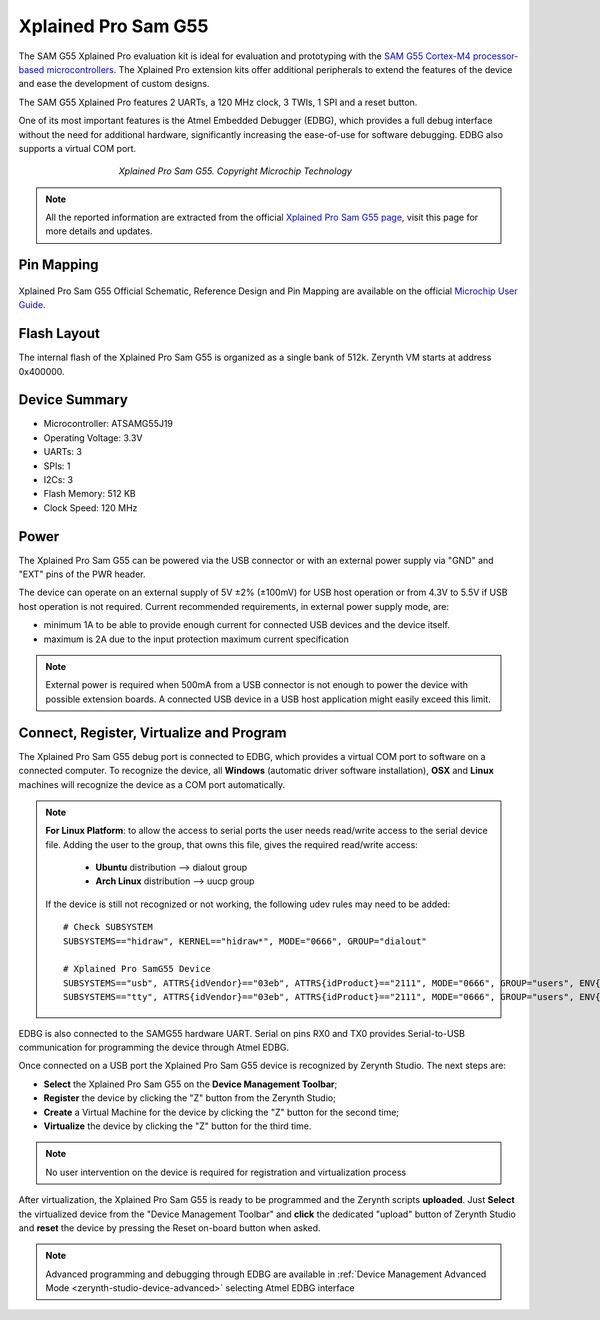 .. _xplained_samg55:

Xplained Pro Sam G55
====================

The SAM G55 Xplained Pro evaluation kit is ideal for evaluation and prototyping with the `SAM G55 Cortex-M4 processor-based microcontrollers <http://ww1.microchip.com/downloads/en/DeviceDoc/Atmel-11289-32-bit-Cortex-M4-Microcontroller-SAM-G55_Datasheet.pdf>`_. The Xplained Pro extension kits offer additional peripherals to extend the features of the device and ease the development of custom designs. 

The SAM G55 Xplained Pro features 2 UARTs, a 120 MHz clock, 3 TWIs, 1 SPI and a reset button.

One of its most important features is the Atmel Embedded Debugger (EDBG), which provides a full debug interface without the need for additional hardware, significantly increasing the ease-of-use for software debugging. EDBG also supports a virtual COM port.

.. figure:: /custom/img/ATSAMG55-XPRO.JPG
   :align: center
   :figwidth: 60% 
   :alt: Xplained Pro Sam G55

   *Xplained Pro Sam G55. Copyright Microchip Technology*

.. note:: All the reported information are extracted from the official `Xplained Pro Sam G55 page <http://www.microchip.com/developmenttools/ProductDetails/PartNo/atsamg55-xpro>`_, visit this page for more details and updates.

Pin Mapping
***********

.. figure:: /custom/img/SAMG55_Xplained_PRO_pin_comm.png
   :align: center
   :figwidth: 100%
   :alt: Xplained Pro Sam G55 Pin Mapping

Xplained Pro Sam G55 Official Schematic, Reference Design and Pin Mapping are available on the official `Microchip User Guide <http://ww1.microchip.com/downloads/en/DeviceDoc/Atmel-42389-SAM-G55-Xplained-Pro_User-Guide.pdf>`_.


Flash Layout
************

The internal flash of the Xplained Pro Sam G55 is organized as a single bank of 512k. Zerynth VM starts at address 0x400000.

Device Summary
**************

* Microcontroller: ATSAMG55J19
* Operating Voltage: 3.3V
* UARTs: 3
* SPIs: 1
* I2Cs: 3
* Flash Memory: 512 KB
* Clock Speed: 120 MHz

Power
*****

The Xplained Pro Sam G55 can be powered via the USB connector or with an external power supply via "GND" and "EXT" pins of the PWR header.

The device can operate on an external supply of 5V ±2% (±100mV) for USB host operation or from 4.3V to 5.5V if USB host operation is not required. Current recommended requirements, in external power supply mode, are:

* minimum 1A to be able to provide enough current for connected USB devices and the	device itself.
* maximum is 2A due to the input protection maximum current specification

.. note:: External power is required when 500mA from a USB connector is not enough to power the device with possible extension boards. A connected USB device in a USB host application might easily exceed this limit.

Connect, Register, Virtualize and Program
*****************************************

The Xplained Pro Sam G55 debug port is connected to EDBG, which provides a virtual COM port to software on a connected computer. To recognize the device, all **Windows** (automatic driver software installation), **OSX** and **Linux** machines will recognize the device as a COM port automatically.

.. note:: **For Linux Platform**: to allow the access to serial ports the user needs read/write access to the serial device file. Adding the user to the group, that owns this file, gives the required read/write access:
				
				* **Ubuntu** distribution --> dialout group
				* **Arch Linux** distribution --> uucp group

			If the device is still not recognized or not working, the following udev rules may need to be added: ::

			    # Check SUBSYSTEM
			    SUBSYSTEMS=="hidraw", KERNEL=="hidraw*", MODE="0666", GROUP="dialout"

			    # Xplained Pro SamG55 Device
			    SUBSYSTEMS=="usb", ATTRS{idVendor}=="03eb", ATTRS{idProduct}=="2111", MODE="0666", GROUP="users", ENV{ID_MM_DEVICE_IGNORE}="1"
			    SUBSYSTEMS=="tty", ATTRS{idVendor}=="03eb", ATTRS{idProduct}=="2111", MODE="0666", GROUP="users", ENV{ID_MM_DEVICE_IGNORE}="1"




EDBG is also connected to the SAMG55 hardware UART. Serial on pins RX0 and TX0 provides Serial-to-USB communication for programming the device through Atmel EDBG.

Once connected on a USB port the Xplained Pro Sam G55 device is recognized by Zerynth Studio. The next steps are:

* **Select** the Xplained Pro Sam G55 on the **Device Management Toolbar**;
* **Register** the device by clicking the "Z" button from the Zerynth Studio;
* **Create** a Virtual Machine for the device by clicking the "Z" button for the second time;
* **Virtualize** the device by clicking the "Z" button for the third time.

.. note:: No user intervention on the device is required for registration and virtualization process

After virtualization, the Xplained Pro Sam G55 is ready to be programmed and the Zerynth scripts **uploaded**. Just **Select** the virtualized device from the "Device Management Toolbar" and **click** the dedicated "upload" button of Zerynth Studio and **reset** the device by pressing the Reset on-board button when asked.

.. note:: Advanced programming and debugging through EDBG are available in :ref:`Device Management Advanced Mode <zerynth-studio-device-advanced>` selecting Atmel EDBG interface